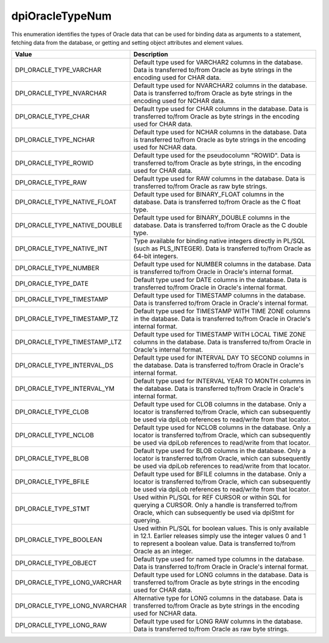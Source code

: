 .. _dpiOracleTypeNum:

dpiOracleTypeNum
----------------

This enumeration identifies the types of Oracle data that can be used for
binding data as arguments to a statement, fetching data from the database, or
getting and setting object attributes and element values.

=============================  ================================================
Value                          Description
=============================  ================================================
DPI_ORACLE_TYPE_VARCHAR        Default type used for VARCHAR2 columns in the
                               database. Data is transferred to/from Oracle as
                               byte strings in the encoding used for CHAR data.
DPI_ORACLE_TYPE_NVARCHAR       Default type used for NVARCHAR2 columns in the
                               database. Data is transferred to/from Oracle as
                               byte strings in the encoding used for NCHAR
                               data.
DPI_ORACLE_TYPE_CHAR           Default type used for CHAR columns in the
                               database. Data is transferred to/from Oracle as
                               byte strings in the encoding used for CHAR data.
DPI_ORACLE_TYPE_NCHAR          Default type used for NCHAR columns in the
                               database. Data is transferred to/from Oracle as
                               byte strings in the encoding used for NCHAR
                               data.
DPI_ORACLE_TYPE_ROWID          Default type used for the pseudocolumn "ROWID".
                               Data is transferred to/from Oracle as byte
                               strings, in the encoding used for CHAR data.
DPI_ORACLE_TYPE_RAW            Default type used for RAW columns in the
                               database. Data is transferred to/from Oracle as
                               raw byte strings.
DPI_ORACLE_TYPE_NATIVE_FLOAT   Default type used for BINARY_FLOAT columns in
                               the database. Data is transferred to/from Oracle
                               as the C float type.
DPI_ORACLE_TYPE_NATIVE_DOUBLE  Default type used for BINARY_DOUBLE columns in
                               the database. Data is transferred to/from Oracle
                               as the C double type.
DPI_ORACLE_TYPE_NATIVE_INT     Type available for binding native integers
                               directly in PL/SQL (such as PLS_INTEGER). Data
                               is transferred to/from Oracle as 64-bit
                               integers.
DPI_ORACLE_TYPE_NUMBER         Default type used for NUMBER columns in the
                               database. Data is transferred to/from Oracle in
                               Oracle's internal format.
DPI_ORACLE_TYPE_DATE           Default type used for DATE columns in the
                               database. Data is transferred to/from Oracle in
                               Oracle's internal format.
DPI_ORACLE_TYPE_TIMESTAMP      Default type used for TIMESTAMP columns in the
                               database. Data is transferred to/from Oracle in
                               Oracle's internal format.
DPI_ORACLE_TYPE_TIMESTAMP_TZ   Default type used for TIMESTAMP WITH TIME ZONE
                               columns in the database. Data is transferred
                               to/from Oracle in Oracle's internal format.
DPI_ORACLE_TYPE_TIMESTAMP_LTZ  Default type used for TIMESTAMP WITH LOCAL TIME
                               ZONE columns in the database. Data is
                               transferred to/from Oracle in Oracle's internal
                               format.
DPI_ORACLE_TYPE_INTERVAL_DS    Default type used for INTERVAL DAY TO SECOND
                               columns in the database. Data is transferred
                               to/from Oracle in Oracle's internal format.
DPI_ORACLE_TYPE_INTERVAL_YM    Default type used for INTERVAL YEAR TO MONTH
                               columns in the database. Data is transferred
                               to/from Oracle in Oracle's internal format.
DPI_ORACLE_TYPE_CLOB           Default type used for CLOB columns in the
                               database. Only a locator is transferred to/from
                               Oracle, which can subsequently be used via
                               dpiLob references to read/write from that
                               locator.
DPI_ORACLE_TYPE_NCLOB          Default type used for NCLOB columns in the
                               database. Only a locator is transferred to/from
                               Oracle, which can subsequently be used via
                               dpiLob references to read/write from that
                               locator.
DPI_ORACLE_TYPE_BLOB           Default type used for BLOB columns in the
                               database. Only a locator is transferred to/from
                               Oracle, which can subsequently be used via
                               dpiLob references to read/write from that
                               locator.
DPI_ORACLE_TYPE_BFILE          Default type used for BFILE columns in the
                               database. Only a locator is transferred to/from
                               Oracle, which can subsequently be used via
                               dpiLob references to read/write from that
                               locator.
DPI_ORACLE_TYPE_STMT           Used within PL/SQL for REF CURSOR or within SQL
                               for querying a CURSOR. Only a handle is
                               transferred to/from Oracle, which can
                               subsequently be used via dpiStmt for querying.
DPI_ORACLE_TYPE_BOOLEAN        Used within PL/SQL for boolean values. This is
                               only available in 12.1. Earlier releases simply
                               use the integer values 0 and 1 to represent a
                               boolean value. Data is transferred to/from
                               Oracle as an integer.
DPI_ORACLE_TYPE_OBJECT         Default type used for named type columns in the
                               database. Data is transferred to/from Oracle in
                               Oracle's internal format.
DPI_ORACLE_TYPE_LONG_VARCHAR   Default type used for LONG columns in the
                               database. Data is transferred to/from Oracle as
                               byte strings in the encoding used for CHAR data.
DPI_ORACLE_TYPE_LONG_NVARCHAR  Alternative type for LONG columns in the
                               database. Data is transferred to/from Oracle as
                               byte strings in the encoding used for NCHAR
                               data.
DPI_ORACLE_TYPE_LONG_RAW       Default type used for LONG RAW columns in the
                               database. Data is transferred to/from Oracle as
                               raw byte strings.
=============================  ================================================

